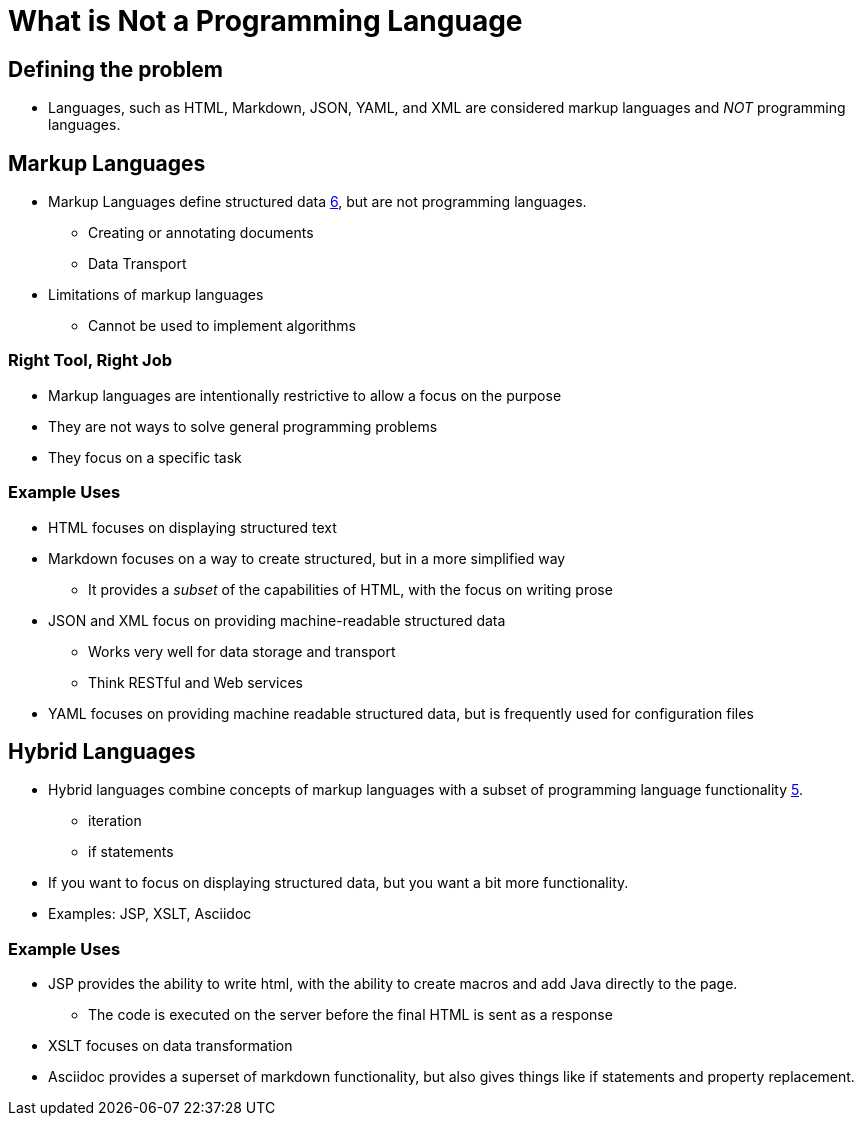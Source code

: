 = What is Not a Programming Language

== Defining the problem

* Languages, such as HTML, Markdown, JSON, YAML, and XML are considered markup languages and _NOT_ programming languages.


== Markup Languages
* Markup Languages define structured data xref:sources[6], but are not programming languages.
** Creating or annotating documents
** Data Transport
* Limitations of markup languages
** Cannot be used to implement algorithms

=== Right Tool, Right Job
* Markup languages are intentionally restrictive to allow a focus on the purpose
* They are not ways to solve general programming problems
* They focus on a specific task

=== Example Uses

* HTML focuses on displaying structured text
* Markdown focuses on a way to create structured, but in a more simplified way
** It provides a _subset_ of the capabilities of HTML, with the focus on writing prose
* JSON and XML focus on providing machine-readable structured data
** Works very well for data storage and transport
** Think RESTful and Web services
* YAML focuses on providing machine readable structured data, but is frequently used for configuration files


== Hybrid Languages

* Hybrid languages combine concepts of markup languages with a subset of programming language functionality xref:sources[5].
** iteration
** if statements
* If you want to focus on displaying structured data, but you want a bit more functionality.
* Examples: JSP, XSLT, Asciidoc

=== Example Uses
* JSP provides the ability to write html, with the ability to create macros and add Java directly to the page.
** The code is executed on the server before the final HTML is sent as a response
* XSLT focuses on data transformation
* Asciidoc provides a superset of markdown functionality, but also gives things like if statements and property replacement.
